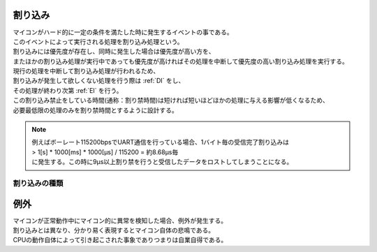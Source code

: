.. index:: 割り込み

.. _割り込み:

割り込み
===========
| マイコンがハード的に一定の条件を満たした時に発生するイベントの事である。
| このイベントによって実行される処理を割り込み処理という。
| 割り込みには優先度が存在し、同時に発生した場合は優先度が高い方を、
| またほかの割り込み処理が実行中であっても優先度が高ければその処理を中断して優先度の高い割り込み処理を実行する。
| 現行の処理を中断して割り込み処理が行われるため、
| 割り込みが発生して欲しくない処理を行う際は  :ref:`DI` をし、
| その処理が終わり次第 :ref:`EI` を行う。
| この割り込み禁止をしている時間(通称：割り禁時間)は短ければ短いほどほかの処理に与える影響が低くなるため、
| 必要最低限の処理のみを割り禁時間とするように設計する。

.. note::

    | 例えばボーレート115200bpsでUART通信を行っている場合、1バイト毎の受信完了割り込みは
    | > 1[s] * 1000[ms] * 1000[μs] / 115200 = 約8.68μs毎
    | に発生する。この時に9μs以上割り禁を行うと受信したデータをロストしてしまうことになる。

割り込みの種類
-------------------

.. index:: 例外

.. _例外:

例外
===========
| マイコンが正常動作中にマイコン的に異常を検知した場合、例外が発生する。
| 割り込みとは異なり、分かり易く表現するとマイコン自体の悲鳴である。
| CPUの動作自体によって引き起こされた事象でありつまりは自業自得である。
